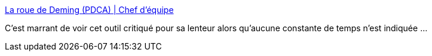 :jbake-type: post
:jbake-status: published
:jbake-title: La roue de Deming (PDCA) | Chef d'équipe
:jbake-tags: projet,management,tool,planning,_mois_févr.,_année_2017
:jbake-date: 2017-02-06
:jbake-depth: ../
:jbake-uri: shaarli/1486378420000.adoc
:jbake-source: https://nicolas-delsaux.hd.free.fr/Shaarli?searchterm=https%3A%2F%2Fchefdequipe.fr%2Fles-outils%2Fla-roue-de-deming-pdca%2F&searchtags=projet+management+tool+planning+_mois_f%C3%A9vr.+_ann%C3%A9e_2017
:jbake-style: shaarli

https://chefdequipe.fr/les-outils/la-roue-de-deming-pdca/[La roue de Deming (PDCA) | Chef d'équipe]

C'est marrant de voir cet outil critiqué pour sa lenteur alors qu'aucune constante de temps n'est indiquée ...
